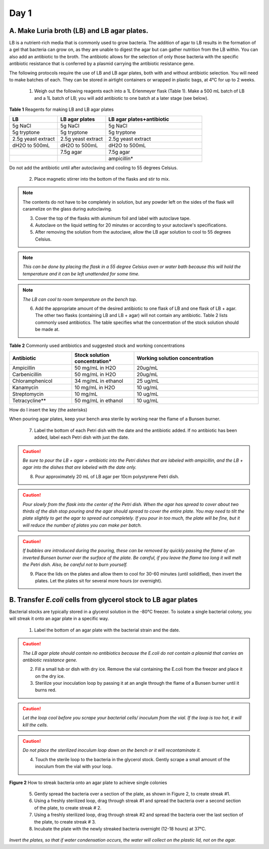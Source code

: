 =====
Day 1
=====
********************************************
A. Make Luria broth (LB) and LB agar plates.
********************************************

LB is a nutrient-rich media that is commonly used to grow bacteria. The addition of agar to LB results in the formation of a gel that bacteria can grow on, as they are unable to digest the agar but can gather nutrition from the LB within. You can also add an antibiotic to the broth. The antibiotic allows for the selection of only those bacteria with the specific antibiotic resistance that is conferred by a plasmid carrying the antibiotic resistance gene.

The following protocols require the use of LB and LB agar plates, both with and without antibiotic selection. You will need to make batches of each. They can be stored in airtight containers or wrapped in plastic bags, at 4°C for up to 2 weeks.

    1. Weigh out the following reagents each into a 1L Erlenmeyer flask (Table 1). Make a 500 mL batch of LB and a 1L batch of LB; you will add antibiotic to one batch at a later stage (see below).

**Table 1** Reagents for making LB and LB agar plates

.. list-table::
   :widths: 25 25 50
   :header-rows: 1

   * - LB
     - LB agar plates
     - LB agar plates+antibiotic
   * - 5g NaCl
     - 5g NaCl
     - 5g NaCl
   * - 5g tryptone
     - 5g tryptone
     - 5g tryptone
   * - 2.5g yeast extract
     - 2.5g yeast extract
     - 2.5g yeast extract
   * - dH2O to 500mL
     - dH2O to 500mL
     - dH2O to 500mL
   * - 
     - 7.5g agar
     - 7.5g agar
   * - 
     - 
     - ampicillin*

Do not add the antibiotic until after autoclaving and cooling to 55 degrees Celsius.

    2. Place magnetic stirrer into the bottom of the flasks and stir to mix.

.. note:: The contents do not have to be completely in solution, but any powder left on the sides of the flask will caramelize on the glass during autoclaving.

    3. Cover the top of the flasks with aluminum foil and label with autoclave tape.

    4. Autoclave on the liquid setting for 20 minutes or according to your autoclave's specifications.

    5. After removing the solution from the autoclave, allow the LB agar solution to cool to 55 degrees Celsius.

.. note:: *This can be done by placing the flask in a 55 degree Celsius oven or water bath because this will hold the temperature and it can be left unattended for some time.*

.. note:: *The LB can cool to room temperature on the bench top.* 

    6. Add the appropriate amount of the desired antibiotic to one flask of LB and one flask of LB + agar. The other two flasks (containing LB and LB + agar) will not contain any antibiotic. Table 2 lists commonly used antibiotics. The table specifies what the concentration of the stock solution should be made at.  

**Table 2** Commonly used antibiotics and suggested stock and working concentrations

.. list-table::
   :widths: 25 25 50
   :header-rows: 1

   * - Antibiotic
     - Stock solution concentration*
     - Working solution concentration
   * - Ampicillin
     - 50 mg/mL in H2O
     - 20ug/mL
   * - Carbenicillin
     - 50 mg/mL in H2O 
     - 20ug/mL
   * - Chloramphenicol
     - 34 mg/mL in ethanol
     - 25 ug/mL
   * - Kanamycin
     - 10 mg/mL in H2O
     - 10 ug/mL
   * - Streptomycin
     - 10 mg/mL
     - 10 ug/mL
   * - Tetracycline**
     - 50 mg/mL in ethanol
     - 10 ug/mL

How do I insert the key (the asterisks)

When pouring agar plates, keep your bench area sterile by working near the flame of a Bunsen burner.

    7. Label the bottom of each Petri dish with the date and the antibiotic added. If no antibiotic has been added, label each Petri dish with just the date.

.. caution:: *Be sure to pour the LB + agar + antibiotic into the Petri dishes that are labeled with ampicillin, and the LB + agar into the dishes that are labeled with the date only.*

    8. Pour approximately 20 mL of LB agar per 10cm polystyrene Petri dish.

.. caution:: *Pour slowly from the flask into the center of the Petri dish. When the agar has spread to cover about two thirds of the dish stop pouring and the agar should spread to cover the entire plate. You may need to tilt the plate slightly to get the agar to spread out completely. If you pour in too much, the plate will be fine, but it will reduce the number of plates you can make per batch.*

.. caution:: *If bubbles are introduced during the pouring, these can be removed by quickly passing the flame of an inverted Bunsen burner over the surface of the plate. Be careful,  if you leave the flame too long it will melt the Petri dish. Also, be careful not to burn yourself.*

    9. Place the lids on the plates and allow them to cool for 30-60 minutes (until solidified), then invert the plates. Let the plates sit for several more hours (or overnight). 

****************************************************************
B. Transfer *E.coli* cells from glycerol stock to LB agar plates
****************************************************************

Bacterial stocks are typically stored in a glycerol solution in the -80°C freezer. To isolate a single bacterial colony, you will streak it onto an agar plate in a specific way.

    1. Label the bottom of an agar plate with the bacterial strain and the date.

.. caution:: *The LB agar plate should contain no antibiotics because the E.coli do not contain a plasmid that carries an antibiotic resistance gene.*

    2. Fill a small tub or dish with dry ice. Remove the vial containing the E.coli from the freezer and place it on the dry ice.
    3. Sterilize your inoculation loop by passing it at an angle through the flame of a Bunsen burner until it burns red. 
.. caution:: *Let the loop cool before you scrape your bacterial cells/ inoculum from the vial. If the loop is too hot, it will kill the cells.*
.. caution:: *Do not place the sterilized inoculum loop down on the bench or it will recontaminate it.*

    4. Touch the sterile loop to the bacteria in the glycerol stock. Gently scrape a small amount of the inoculum from the vial with your loop. 

.. image:: https://github.com/JoanneGibson/rst_templates/blob/master/streaking%20for%20a%20single%20colony.png
  :width: 400
  :alt" streaking for single colony

**Figure 2** How to streak bacteria onto an agar plate to achieve single colonies

    5. Gently spread the bacteria over a section of the plate, as shown in Figure 2, to create streak #1.
    6. Using a freshly sterilized loop, drag through streak #1 and spread the bacteria over a second section of the plate, to create streak # 2.
    7. Using a freshly sterilized loop, drag through streak #2 and spread the bacteria over the last section of the plate, to create streak # 3.
    8. Incubate the plate with the newly streaked bacteria overnight (12-18 hours) at 37°C.

*Invert the plates, so that if water condensation occurs, the water will collect on the plastic lid, not on the agar.*
